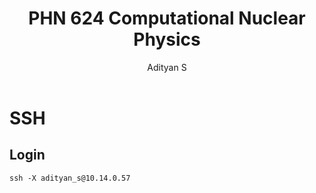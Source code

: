 #+title: PHN 624 Computational Nuclear Physics
#+AUTHOR: Adityan S

#+LATEX_CLASS_OPTIONS: [a4paper,11pt,twoside]
#+LATEX_HEADER: \usepackage{booktabs}
#+LATEX_HEADER: \usepackage{xcolor}
#+LATEX_HEADER: \usepackage{colortbl}
#+LATEX_HEADER: \usepackage{siunitx}
#+LATEX_HEADER: \usepackage{tabu}
#+LATEX_HEADER: \usepackage{etoolbox}
#+LATEX_HEADER: \usepackage{pdflscape}
#+LATEX_HEADER: \usepackage{pgfplots}
#+LATEX_HEADER: \usepackage{tikz}
#+LATEX_HEADER: \usepackage{nopageno}
#+LATEX_HEADER: \usepackage{amssymb}
#+LATEX_HEADER:\usepackage{algorithm}
#+LATEX_HEADER:\usepackage{algpseudocode}
#+LATEX_HEADER: \usepackage[margin=0.5in]{geometry}

#+options: tex:t toc:t date:nil
#+startup: latexpreview
#+startup: inlineimages

* SSH
** Login

#+begin_src shell
ssh -X adityan_s@10.14.0.57
#+end_src

#+RESULTS:
